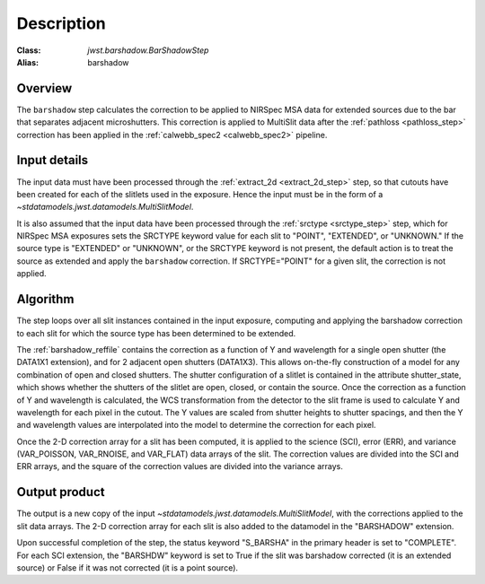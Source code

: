Description
===========

:Class: `jwst.barshadow.BarShadowStep`
:Alias: barshadow

Overview
--------
The ``barshadow`` step calculates the correction to be applied to
NIRSpec MSA data for extended sources due to the bar that separates
adjacent microshutters.  This correction is applied to MultiSlit
data after the :ref:`pathloss <pathloss_step>` correction has been applied
in the :ref:`calwebb_spec2 <calwebb_spec2>` pipeline.

Input details
-------------
The input data must have been processed through the
:ref:`extract_2d <extract_2d_step>` step, so that cutouts have been created
for each of the slitlets used in the exposure. Hence the input must be in the
form of a `~stdatamodels.jwst.datamodels.MultiSlitModel`.

It is also assumed that the input data have been processed through the
:ref:`srctype <srctype_step>` step, which for NIRSpec MSA exposures sets the
SRCTYPE keyword value for each slit to "POINT", "EXTENDED", or "UNKNOWN." If the
source type is "EXTENDED" or "UNKNOWN", or the SRCTYPE keyword is not present,
the default action is to treat the source as extended and apply the ``barshadow``
correction. If SRCTYPE="POINT" for a given slit, the correction is not applied.

Algorithm
---------
The step loops over all slit instances contained in the input exposure, computing
and applying the barshadow correction to each slit for which the source type has
been determined to be extended.

The :ref:`barshadow_reffile` contains the correction as a function of Y
and wavelength for a single open shutter (the DATA1X1 extension), and for 2 adjacent open
shutters (DATA1X3).  This allows on-the-fly construction of a model for any combination
of open and closed shutters.  The shutter configuration of a slitlet is contained
in the attribute shutter_state, which shows whether the shutters of the slitlet are open,
closed, or contain the source.  Once the correction as a function of Y and wavelength is
calculated, the WCS transformation from the detector to the slit frame is used
to calculate Y and wavelength for each pixel in the cutout.  The Y values are scaled from shutter
heights to shutter spacings, and then the Y and wavelength values are interpolated
into the model to determine the correction for each pixel.

Once the 2-D correction array for a slit has been computed, it is applied to the
science (SCI), error (ERR), and variance (VAR_POISSON, VAR_RNOISE, and
VAR_FLAT) data arrays of the slit.
The correction values are divided into the SCI and ERR arrays, and the square of the
correction values are divided into the variance arrays.

Output product
--------------
The output is a new copy of the input `~stdatamodels.jwst.datamodels.MultiSlitModel`, with the
corrections applied to the slit data arrays. The 2-D correction array for each slit
is also added to the datamodel in the "BARSHADOW" extension.

Upon successful completion of the step, the status keyword "S_BARSHA"
in the primary header is set to "COMPLETE".  For each SCI extension, the "BARSHDW"
keyword is set to True if the slit was barshadow corrected (it is an extended
source) or False if it was not corrected (it is a point source).

